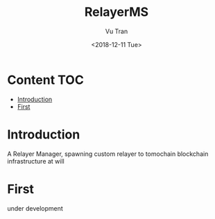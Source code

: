 #+OPTIONS: ^:nil
#+TITLE: RelayerMS
#+DATE: <2018-12-11 Tue>
#+AUTHOR: Vu Tran
#+EMAIL: me@vutr.io`

* Content                                                               :TOC:
- [[#introduction][Introduction]]
- [[#first][First]]

* Introduction
A Relayer Manager, spawning custom relayer to tomochain blockchain infrastructure at will

* First
under development
